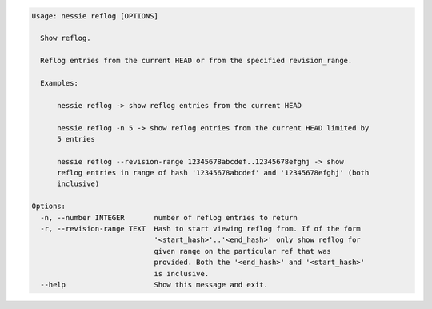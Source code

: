 .. code-block:: bash

   Usage: nessie reflog [OPTIONS]

     Show reflog.

     Reflog entries from the current HEAD or from the specified revision_range.

     Examples:

         nessie reflog -> show reflog entries from the current HEAD

         nessie reflog -n 5 -> show reflog entries from the current HEAD limited by
         5 entries

         nessie reflog --revision-range 12345678abcdef..12345678efghj -> show
         reflog entries in range of hash '12345678abcdef' and '12345678efghj' (both
         inclusive)

   Options:
     -n, --number INTEGER       number of reflog entries to return
     -r, --revision-range TEXT  Hash to start viewing reflog from. If of the form
                                '<start_hash>'..'<end_hash>' only show reflog for
                                given range on the particular ref that was
                                provided. Both the '<end_hash>' and '<start_hash>'
                                is inclusive.
     --help                     Show this message and exit.


